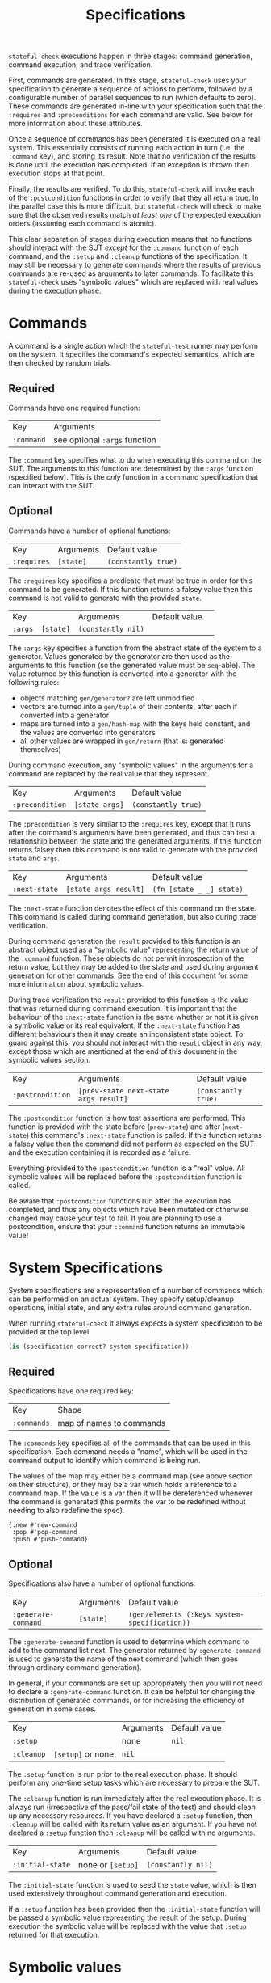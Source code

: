 #+TITLE: Specifications

~stateful-check~ executions happen in three stages: command generation, command execution, and trace verification.

First, commands are generated. In this stage, ~stateful-check~ uses your specification to generate a sequence of actions to perform, followed by a configurable number of parallel sequences to run (which defaults to zero). These commands are generated in-line with your specification such that the ~:requires~ and ~:preconditions~ for each command are valid. See below for more information about these attributes.

Once a sequence of commands has been generated it is executed on a real system. This essentially consists of running each action in turn (i.e. the ~:command~ key), and storing its result. Note that no verification of the results is done until the execution has completed. If an exception is thrown then execution stops at that point.

Finally, the results are verified. To do this, ~stateful-check~ will invoke each of the ~:postcondition~ functions in order to verify that they all return true. In the parallel case this is more difficult, but ~stateful-check~ will check to make sure that the observed results match /at least one/ of the expected execution orders (assuming each command is atomic).

This clear separation of stages during execution means that no functions should interact with the SUT /except/ for the ~:command~ function of each command, and the ~:setup~ and ~:cleanup~ functions of the specification. It may still be necessary to generate commands where the results of previous commands are re-used as arguments to later commands. To facilitate this ~stateful-check~ uses "symbolic values" which are replaced with real values during the execution phase.

* Commands

A command is a single action which the ~stateful-test~ runner may perform on the system. It specifies the command's expected semantics, which are then checked by random trials.

** Required

Commands have one required function:

| Key        | Arguments                     |
| ~:command~ | see optional ~:args~ function |

The ~:command~ key specifies what to do when executing this command on the SUT. The arguments to this function are determined by the ~:args~ function (specified below). This is the /only/ function in a command specification that can interact with the SUT.

** Optional

Commands have a number of optional functions:

| Key         | Arguments | Default value       |
| ~:requires~ | ~[state]~ | ~(constantly true)~ |

The ~:requires~ key specifies a predicate that must be true in order for this command to be generated. If this function returns a falsey value then this command is not valid to generate with the provided ~state~.

| Key     |           | Arguments          | Default value |   |
| ~:args~ | ~[state]~ | ~(constantly nil)~ |               |   |

The ~:args~ key specifies a function from the abstract state of the system to a generator. Values generated by the generator are then used as the arguments to this function (so the generated value must be ~seq~-able). The value returned by this function is converted into a generator with the following rules:
 - objects matching ~gen/generator?~ are left unmodified
 - vectors are turned into a ~gen/tuple~ of their contents, after each if converted into a generator
 - maps are turned into a ~gen/hash-map~ with the keys held constant, and the values are converted into generators
 - all other values are wrapped in ~gen/return~ (that is: generated themselves)

During command execution, any "symbolic values" in the arguments for a command are replaced by the real value that they represent.

| Key                   | Arguments      | Default value       |
| ~:precondition~ | ~[state args]~ | ~(constantly true)~ |

The ~:precondition~ is very similar to the ~:requires~ key, except that it runs after the command's arguments have been generated, and thus can test a relationship between the state and the generated arguments. If this function returns falsey then this command is not valid to generate with the provided ~state~ and ~args~.

| Key                 | Arguments             | Default value            |
| ~:next-state~       | ~[state args result]~ | ~(fn [state _ _] state)~ |

The ~:next-state~ function denotes the effect of this command on the state. This command is called during command generation, but also during trace verification.

During command generation the ~result~ provided to this function is an abstract object used as a "symbolic value" representing the return value of the ~:command~ function. These objects do not permit introspection of the return value, but they may be added to the state and used during argument generation for other commands. See the end of this document for some more information about symbolic values.

During trace verification the ~result~ provided to this function is the value that was returned during command execution. It is important that the behaviour of the ~:next-state~ function is the same whether or not it is given a symbolic value or its real equivalent. If the ~:next-state~ function has different behaviours then it may create an inconsistent state object. To guard against this, you should not interact with the ~result~ object in any way, except those which are mentioned at the end of this document in the symbolic values section.

| Key              | Arguments                             | Default value       |
| ~:postcondition~ | ~[prev-state next-state args result]~ | ~(constantly true)~ |

The ~:postcondition~ function is how test assertions are performed. This function is provided with the state before (~prev-state~) and after (~next-state~) this command's ~:next-state~ function is called. If this function returns a falsey value then the command did not perform as expected on the SUT and the execution containing it is recorded as a failure.

Everything provided to the ~:postcondition~ function is a "real" value. All symbolic values will be replaced before the ~:postcondition~ function is called.

Be aware that ~:postcondition~ functions run after the execution has completed, and thus any objects which have been mutated or otherwise changed may cause your test to fail. If you are planning to use a postcondition, ensure that your ~:command~ function returns an immutable value!

* System Specifications

System specifications are a representation of a number of commands which can be performed on an actual system. They specify setup/cleanup operations, initial state, and any extra rules around command generation.

When running ~stateful-check~ it always expects a system specification to be provided at the top level.

#+BEGIN_SRC clojure
  (is (specification-correct? system-specification))
#+END_SRC

** Required

Specifications have one required key:

| Key         | Shape                    |
| ~:commands~ | map of names to commands |

The ~:commands~ key specifies all of the commands that can be used in this specification. Each command needs a "name", which will be used in the command output to identify which command is being run.

The values of the map may either be a command map (see above section on their structure), or they may be a var which holds a reference to a command map. If the value is a var then it will be dereferenced whenever the command is generated (this permits the var to be redefined without needing to also redefine the spec).

#+BEGIN_EXAMPLE
{:new #'new-command
 :pop #'pop-command
 :push #'push-command}
#+END_EXAMPLE

** Optional

Specifications also have a number of optional functions:

| Key                 | Arguments | Default value                                 |
| ~:generate-command~ | ~[state]~ | ~(gen/elements (:keys system-specification))~ |

The ~:generate-command~ function is used to determine which command to add to the command list next. The generator returned by ~:generate-command~ is used to generate the name of the next command (which then goes through ordinary command generation).

In general, if your commands are set up appropriately then you will not need to declare a ~:generate-command~ function. It can be helpful for changing the distribution of generated commands, or for increasing the efficiency of generation in some cases.

| Key        |           | Arguments | Default value |
| ~:setup~   |           | none      | ~nil~         |
| ~:cleanup~ | ~[setup]~ or none | ~nil~     |

The ~:setup~ function is run prior to the real execution phase. It should perform any one-time setup tasks which are necessary to prepare the SUT.

The ~:cleanup~ function is run immediately after the real execution phase. It is always run (irrespective of the pass/fail state of the test) and should clean up any necessary resources. If you have declared a ~:setup~ function, then ~:cleanup~ will be called with its return value as an argument. If you have not declared a ~:setup~ function then ~:cleanup~ will be called with no arguments.

| Key                    | Arguments         | Default value      |
| ~:initial-state~       | none or ~[setup]~ | ~(constantly nil)~ |

The ~:initial-state~ function is used to seed the ~state~ value, which is then used extensively throughout command generation and execution.

If a ~:setup~ function has been provided then the ~:initial-state~ function will be passed a symbolic value representing the result of the setup. During execution the symbolic value will be replaced with the value that ~:setup~ returned for that execution.

* Symbolic values

Symbolic values are used during the abstract model phase in order to represent the results of real executions of commands. When they are used as the arguments to a command they are replaced by their concrete values.

The only operation permitted on symbolic values is to lookup a key within them. During the real execution phase the corresponding key will be looked up in the concrete value (so ~(:key symbolic-value)~ will, during real execution, be replaced with ~(:key concrete-value)~).
